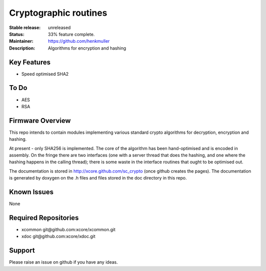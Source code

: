 Cryptographic routines
......................

:Stable release:  unreleased

:Status:  33% feature complete.

:Maintainer:  https://github.com/henkmuller

:Description:  Algorithms for encryption and hashing


Key Features
============

* Speed optimised SHA2

To Do
=====

* AES
* RSA

Firmware Overview
=================

This repo intends to contain modules implementing various standard crypto
algorithms for decryption, encryption and hashing.

At present - only SHA256 is implemented. The core of the algorithm has been
hand-optimised and is encoded in assembly. On the fringe there are two
interfaces (one with a server thread that does the hashing, and one where
the hashing happens in the calling thread); there is some waste in the
interface routines that ought to be optimised out.

The documentation is stored in http://xcore.github.com/sc_crypto (once
github creates the pages). The documentation is generated by doxygen on the
.h files and files stored in the doc directory in this repo.

Known Issues
============

None

Required Repositories
================

* xcommon git\@github.com:xcore/xcommon.git
* xdoc git\@github.com:xcore/xdoc.git

Support
=======

Please raise an issue on github if you have any ideas.
